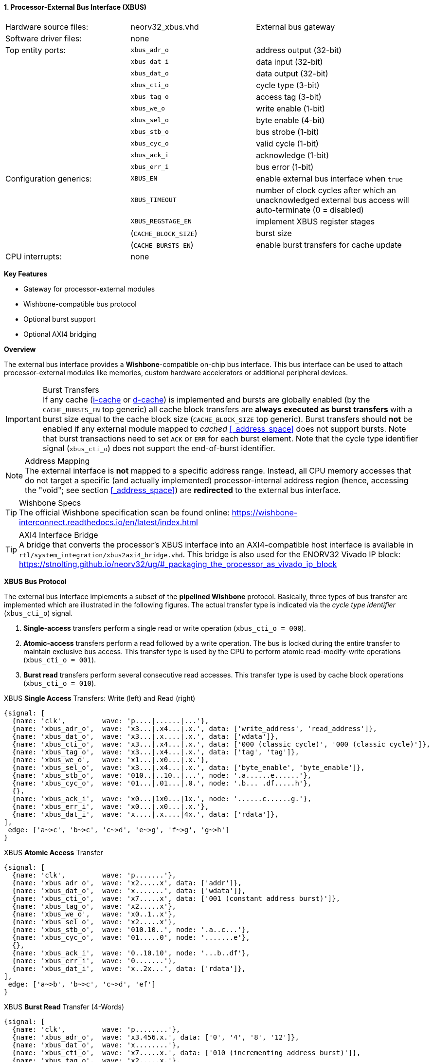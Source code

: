 <<<
:sectnums:
==== Processor-External Bus Interface (XBUS)

[cols="<3,<3,<4"]
[grid="none"]
|=======================
| Hardware source files:  | neorv32_xbus.vhd     | External bus gateway
| Software driver files:  | none                 |
| Top entity ports:       | `xbus_adr_o`         | address output (32-bit)
|                         | `xbus_dat_i`         | data input (32-bit)
|                         | `xbus_dat_o`         | data output (32-bit)
|                         | `xbus_cti_o`         | cycle type (3-bit)
|                         | `xbus_tag_o`         | access tag (3-bit)
|                         | `xbus_we_o`          | write enable (1-bit)
|                         | `xbus_sel_o`         | byte enable (4-bit)
|                         | `xbus_stb_o`         | bus strobe (1-bit)
|                         | `xbus_cyc_o`         | valid cycle (1-bit)
|                         | `xbus_ack_i`         | acknowledge (1-bit)
|                         | `xbus_err_i`         | bus error (1-bit)
| Configuration generics: | `XBUS_EN`            | enable external bus interface when `true`
|                         | `XBUS_TIMEOUT`       | number of clock cycles after which an unacknowledged external bus access will auto-terminate (0 = disabled)
|                         | `XBUS_REGSTAGE_EN`   | implement XBUS register stages
|                         | (`CACHE_BLOCK_SIZE`) | burst size
|                         | (`CACHE_BURSTS_EN`)  | enable burst transfers for cache update
| CPU interrupts:         | none                 |
|=======================

**Key Features**

* Gateway for processor-external modules
* Wishbone-compatible bus protocol
* Optional burst support
* Optional AXI4 bridging


**Overview**

The external bus interface provides a **Wishbone**-compatible on-chip bus interface. This bus interface
can be used to attach processor-external modules like memories, custom hardware accelerators or additional
peripheral devices.

.Burst Transfers
[IMPORTANT]
If any cache (<<_processor_internal_instruction_cache_icache,i-cache>> or <<_processor_internal_data_cache_dcache, d-cache>>)
is implemented and bursts are globally enabled (by the `CACHE_BURSTS_EN` top generic) all cache block transfers are
**always executed as burst transfers** with a burst size equal to the cache block size (`CACHE_BLOCK_SIZE` top generic).
Burst transfers should **not** be enabled if any external module mapped to _cached_ <<_address_space>> does not support bursts.
Note that burst transactions need to set `ACK` or `ERR` for each burst element. Note that the cycle type identifier signal
(`xbus_cti_o`) does not support the end-of-burst identifier.

.Address Mapping
[NOTE]
The external interface is **not** mapped to a specific address range. Instead, all CPU memory accesses that
do not target a specific (and actually implemented) processor-internal address region (hence, accessing the "void";
see section <<_address_space>>) are **redirected** to the external bus interface.

.Wishbone Specs
[TIP]
The official Wishbone specification scan be found online:
https://wishbone-interconnect.readthedocs.io/en/latest/index.html

.AXI4 Interface Bridge
[TIP]
A bridge that converts the processor's XBUS interface into an AXI4-compatible host interface is available
in `rtl/system_integration/xbus2axi4_bridge.vhd`. This bridge is also used for the ENORV32 Vivado IP block:
https://stnolting.github.io/neorv32/ug/#_packaging_the_processor_as_vivado_ip_block


**XBUS Bus Protocol**

The external bus interface implements a subset of the **pipelined Wishbone** protocol.
Basically, three types of bus transfer are implemented which are illustrated in the following figures.
The actual transfer type is indicated via the _cycle type identifier_ (`xbus_cti_o`) signal.

[start=1]
. **Single-access** transfers perform a single read or write operation (`xbus_cti_o = 000`).
. **Atomic-access** transfers perform a read followed by a write operation. The bus is locked
during the entire transfer to maintain exclusive bus access. This transfer type is used by the
CPU to perform atomic read-modify-write operations (`xbus_cti_o = 001`).
. **Burst read** transfers perform several consecutive read accesses. This transfer type is used
by cache block operations (`xbus_cti_o = 010`).

.XBUS **Single Access** Transfers: Write (left) and Read (right)
[wavedrom, format="svg", align="center"]
----
{signal: [
  {name: 'clk',         wave: 'p....|......|...'},
  {name: 'xbus_adr_o',  wave: 'x3...|.x4...|.x.', data: ['write_address', 'read_address']},
  {name: 'xbus_dat_o',  wave: 'x3...|.x....|.x.', data: ['wdata']},
  {name: 'xbus_cti_o',  wave: 'x3...|.x4...|.x.', data: ['000 (classic cycle)', '000 (classic cycle)']},
  {name: 'xbus_tag_o',  wave: 'x3...|.x4...|.x.', data: ['tag', 'tag']},
  {name: 'xbus_we_o',   wave: 'x1...|.x0...|.x.'},
  {name: 'xbus_sel_o',  wave: 'x3...|.x4...|.x.', data: ['byte_enable', 'byte_enable']},
  {name: 'xbus_stb_o',  wave: '010..|..10..|...', node: '.a......e......'},
  {name: 'xbus_cyc_o',  wave: '01...|.01...|.0.', node: '.b... .df.....h'},
  {},
  {name: 'xbus_ack_i',  wave: 'x0...|1x0...|1x.', node: '......c......g.'},
  {name: 'xbus_err_i',  wave: 'x0...|.x0...|.x.'},
  {name: 'xbus_dat_i',  wave: 'x....|.x....|4x.', data: ['rdata']},
],
 edge: ['a~>c', 'b~>c', 'c~>d', 'e~>g', 'f~>g', 'g~>h']
}
----

.XBUS **Atomic Access** Transfer
[wavedrom, format="svg", align="center"]
----
{signal: [
  {name: 'clk',         wave: 'p.......'},
  {name: 'xbus_adr_o',  wave: 'x2.....x', data: ['addr']},
  {name: 'xbus_dat_o',  wave: 'x.......', data: ['wdata']},
  {name: 'xbus_cti_o',  wave: 'x7.....x', data: ['001 (constant address burst)']},
  {name: 'xbus_tag_o',  wave: 'x2.....x'},
  {name: 'xbus_we_o',   wave: 'x0..1..x'},
  {name: 'xbus_sel_o',  wave: 'x2.....x'},
  {name: 'xbus_stb_o',  wave: '010.10..', node: '.a..c...'},
  {name: 'xbus_cyc_o',  wave: '01.....0', node: '.......e'},
  {},
  {name: 'xbus_ack_i',  wave: '0..10.10', node: '...b..df'},
  {name: 'xbus_err_i',  wave: '0.......'},
  {name: 'xbus_dat_i',  wave: 'x..2x...', data: ['rdata']},
],
 edge: ['a~>b', 'b~>c', 'c~>d', 'ef']
}
----

.XBUS **Burst Read** Transfer (4-Words)
[wavedrom, format="svg", align="center"]
----
{signal: [
  {name: 'clk',         wave: 'p........'},
  {name: 'xbus_adr_o',  wave: 'x3.456.x.', data: ['0', '4', '8', '12']},
  {name: 'xbus_dat_o',  wave: 'x........'},
  {name: 'xbus_cti_o',  wave: 'x7.....x.', data: ['010 (incrementing address burst)']},
  {name: 'xbus_tag_o',  wave: 'x2.....x.'},
  {name: 'xbus_we_o',   wave: 'x0.....x.'},
  {name: 'xbus_sel_o',  wave: 'x2.....x.'},
  {name: 'xbus_stb_o',  wave: '0101..0..', node: '.a.cegi.'},
  {name: 'xbus_cyc_o',  wave: '01.....0.', node: '.......k'},
  {},
  {name: 'xbus_ack_i',  wave: '0.101..0.', node: '..b.dfhj'},
  {name: 'xbus_err_i',  wave: '0........'},
  {name: 'xbus_dat_i',  wave: 'x.3x456x.', data: ['[0]', '[4]', '[8]', '[12]']},
],
 edge: ['a~>b', 'b~>c', 'c~>d', 'e~>f', 'g~>h', 'i~>j', 'kj']
}
----


**Bus Latency**

An accessed XBUS device does not have to respond immediately to a bus request by sending an `ACK`.
Instead, there is a **time window** where the device has to acknowledge the transfer. This time window
is configured by the `XBUS_TIMEOUT` generic. Note that the value provided by this generic is internally
extended to the next power of two.

All XBUS transactions have to be acknowledged within this time window. Otherwise the transfer is terminated
and a bus fault exception is raised. See section <<_bus_monitor_and_timeout>> for more information.

Furthermore, an accesses XBUS device can signal an error condition at any time by setting the `ERR` signal
high for one cycle. This will also terminate the current bus transaction raising a CPU bus fault exception.


.Register Stage
[TIP]
An optional register stage can be added to the XBUS gateway to break up the critical path easing timing closure.
When `XBUS_REGSTAGE_EN` is _true_ all outgoing and incoming XBUS signals are registered increasing access latency
by two cycles. Furthermore, all outgoing signals (like the address) will be kept stable if there is no bus access
being initiated.


**Access Tag**

The XBUS tag signal `xbus_tag_o` provides additional information about the current access cycle.
The encoding is compatible to the AXI4 `xPROT` signal.

* `xbus_tag_o(0)` **P**: access is performed from **privileged** mode (machine-mode) when set
* `xbus_tag_o(1)` **NS**: this bit is hardwired to `0` indicating a **secure** access
* `xbus_tag_o(2)` **I**: access is an **instruction** fetch when set; access is a data access when cleared
